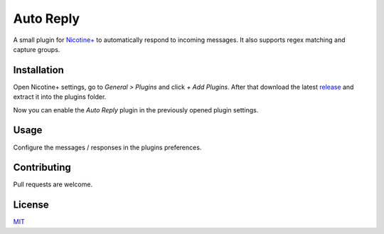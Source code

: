 Auto Reply
==========

A small plugin for `Nicotine+`_ to automatically respond to incoming
messages. It also supports regex matching and capture groups.

Installation
------------

Open Nicotine+ settings, go to *General > Plugins* and click *+ Add
Plugins*. After that download the latest `release`_ and extract it into
the plugins folder.

Now you can enable the *Auto Reply* plugin in the previously
opened plugin settings.


Usage
-----

Configure the messages / responses in the plugins preferences.

Contributing
------------

Pull requests are welcome.

License
-------

`MIT`_

.. _Nicotine+: https://nicotine-plus.github.io/nicotine-plus/
.. _release: https://github.com/Nachtalb/autoreply/releases/latest
.. _MIT: https://github.com/Nachtalb/autoreply/blob/master/LICENSE
